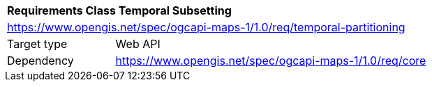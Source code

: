 [[rc_table_datetime]]
[cols="1,4",width="90%"]
|===
2+|*Requirements Class Temporal Subsetting*
2+|https://www.opengis.net/spec/ogcapi-maps-1/1.0/req/temporal-partitioning
|Target type |Web API
|Dependency |https://www.opengis.net/spec/ogcapi-maps-1/1.0/req/core
|===
